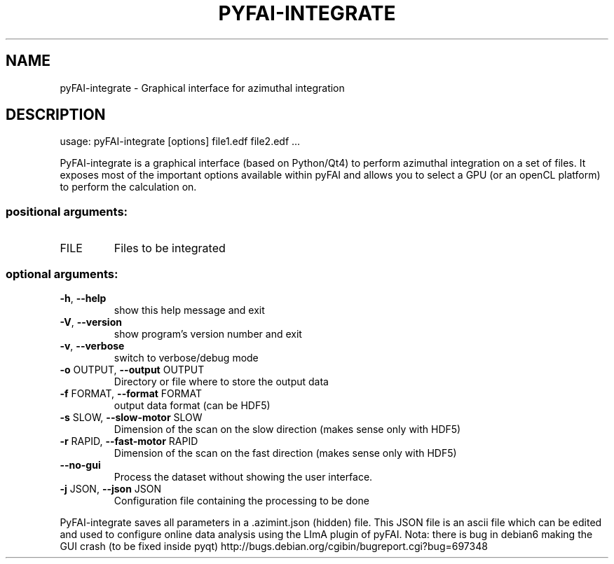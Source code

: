 .\" DO NOT MODIFY THIS FILE!  It was generated by help2man 1.46.4.
.TH PYFAI-INTEGRATE "1" "December 2016" "PyFAI" "User Commands"
.SH NAME
pyFAI-integrate \- Graphical interface for azimuthal integration
.SH DESCRIPTION
usage: pyFAI\-integrate [options] file1.edf file2.edf ...
.PP
PyFAI\-integrate is a graphical interface (based on Python/Qt4) to perform
azimuthal integration on a set of files. It exposes most of the important
options available within pyFAI and allows you to select a GPU (or an openCL
platform) to perform the calculation on.
.SS "positional arguments:"
.TP
FILE
Files to be integrated
.SS "optional arguments:"
.TP
\fB\-h\fR, \fB\-\-help\fR
show this help message and exit
.TP
\fB\-V\fR, \fB\-\-version\fR
show program's version number and exit
.TP
\fB\-v\fR, \fB\-\-verbose\fR
switch to verbose/debug mode
.TP
\fB\-o\fR OUTPUT, \fB\-\-output\fR OUTPUT
Directory or file where to store the output data
.TP
\fB\-f\fR FORMAT, \fB\-\-format\fR FORMAT
output data format (can be HDF5)
.TP
\fB\-s\fR SLOW, \fB\-\-slow\-motor\fR SLOW
Dimension of the scan on the slow direction (makes
sense only with HDF5)
.TP
\fB\-r\fR RAPID, \fB\-\-fast\-motor\fR RAPID
Dimension of the scan on the fast direction (makes
sense only with HDF5)
.TP
\fB\-\-no\-gui\fR
Process the dataset without showing the user
interface.
.TP
\fB\-j\fR JSON, \fB\-\-json\fR JSON
Configuration file containing the processing to be
done
.PP
PyFAI\-integrate saves all parameters in a .azimint.json (hidden) file. This
JSON file is an ascii file which can be edited and used to configure online
data analysis using the LImA plugin of pyFAI. Nota: there is bug in debian6
making the GUI crash (to be fixed inside pyqt) http://bugs.debian.org/cgibin/bugreport.cgi?bug=697348
